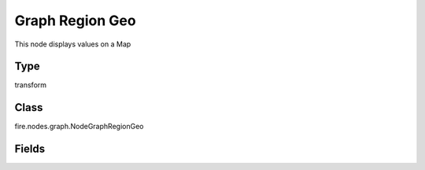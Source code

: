 Graph Region Geo
=========== 

This node displays values on a Map

Type
--------- 

transform

Class
--------- 

fire.nodes.graph.NodeGraphRegionGeo

Fields
--------- 

.. list-table::
      :widths: 10 5 10
      :header-rows: 1

      * - Name
        - Title
        - Description
      * - title
        - Title
      * - maxValuesToDisplay
        - Max Values To Display
        - Maximum number of values to display in result.
      * - col1
        - Column 1
      * - col2
        - Column 2
      * - displayMode
        - Display Mode
      * - resolution
        - Resolution
      * - region
        - Region
        - Region of the world to display




